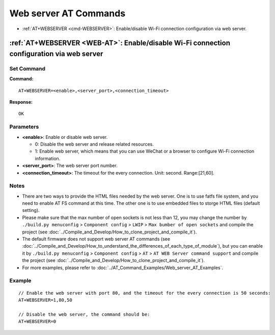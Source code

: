 .. _WEB-AT:

Web server AT Commands
==========================================

-  :ref:`AT+WEBSERVER <cmd-WEBSERVER>`: Enable/disable Wi-Fi connection configuration via web server.

.. _cmd-WEBSERVER:

:ref:`AT+WEBSERVER <WEB-AT>`: Enable/disable Wi-Fi connection configuration via web server
-------------------------------------------------------------------------------------------

Set Command
^^^^^^^^^^^

**Command:**

::

    AT+WEBSERVER=<enable>,<server_port>,<connection_timeout>

**Response:**

::

    OK

Parameters
^^^^^^^^^^

-  **<enable>**: Enable or disable web server.

   -  0: Disable the web server and release related resources. 
   -  1: Enable web server, which means that you can use WeChat or a browser to configure Wi-Fi connection information.

-  **<server_port>**: The web server port number.
-  **<connection_timeout>**: The timeout for the every connection. Unit: second. Range:[21,60].

Notes
^^^^^

-  There are two ways to provide the HTML files needed by the web server. One is to use fatfs file system, and you need to enable AT FS command at this time. The other one is to use embedded files to storge HTML files (default setting). 
-  Please make sure that the max number of open sockets is not less than 12, you may change the number by ``./build.py menuconfig`` > ``Component config`` > ``LWIP`` > ``Max bumber of open sockets`` and compile the project (see :doc:`../Compile_and_Develop/How_to_clone_project_and_compile_it`).
-  The default firmware does not support web server AT commands (see :doc:`../Compile_and_Develop/How_to_understand_the_differences_of_each_type_of_module`), but you can enable it by ``./build.py menuconfig`` > ``Component config`` > ``AT`` > ``AT WEB Server command support`` and compile the project (see :doc:`../Compile_and_Develop/How_to_clone_project_and_compile_it`).
-  For more examples, please refer to :doc:`../AT_Command_Examples/Web_server_AT_Examples`.

Example
^^^^^^^^

::

    // Enable the web server with port 80, and the timeout for the every connection is 50 seconds:
    AT+WEBSERVER=1,80,50

    // Disable the web server, the command should be:
    AT+WEBSERVER=0

